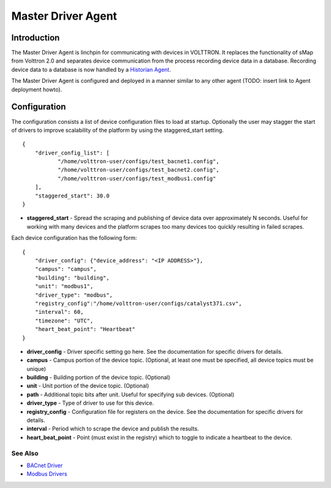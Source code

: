 Master Driver Agent
=====

Introduction
------------

The Master Driver Agent is linchpin for communicating with devices in
VOLTTRON. It replaces the functionality of sMap from Volttron 2.0 and
separates device communication from the process recording device data in
a database. Recording device data to a database is now handled by a
`Historian Agent <Historian-Agent>`__.

The Master Driver Agent is configured and deployed in a manner similar
to any other agent (TODO: insert link to Agent deployment howto).

Configuration
-------------

The configuration consists a list of device configuration files to load
at startup. Optionally the user may stagger the start of drivers to
improve scalability of the platform by using the staggered\_start
setting.

::

    {
        "driver_config_list": [
               "/home/volttron-user/configs/test_bacnet1.config",  
               "/home/volttron-user/configs/test_bacnet2.config",
               "/home/volttron-user/configs/test_modbus1.config"
        ],
        "staggered_start": 30.0
    }

-  **staggered\_start** - Spread the scraping and publishing of device
   data over approximately N seconds. Useful for working with many
   devices and the platform scrapes too many devices too quickly
   resulting in failed scrapes.

Each device configuration has the following form:

::

    {
        "driver_config": {"device_address": "<IP ADDRESS>"},
        "campus": "campus",
        "building": "building",
        "unit": "modbus1",
        "driver_type": "modbus",
        "registry_config":"/home/volttron-user/configs/catalyst371.csv",
        "interval": 60,
        "timezone": "UTC",
        "heart_beat_point": "Heartbeat"
    }

-  **driver\_config** - Driver specific setting go here. See the
   documentation for specific drivers for details.
-  **campus** - Campus portion of the device topic. (Optional, at least
   one must be specified, all device topics must be unique)
-  **building** - Building portion of the device topic. (Optional)
-  **unit** - Unit portion of the device topic. (Optional)
-  **path** - Additional topic bits after unit. Useful for specifying
   sub devices. (Optional)
-  **driver\_type** - Type of driver to use for this device.
-  **registry\_config** - Configuration file for registers on the
   device. See the documentation for specific drivers for details.
-  **interval** - Period which to scrape the device and publish the
   results.
-  **heart\_beat\_point** - Point (must exist in the registry) which to
   toggle to indicate a heartbeat to the device.

See Also
~~~~~~~~

-  `BACnet Driver <BACnet-Driver>`__
-  `Modbus Drivers <Modbus-Driver>`__

